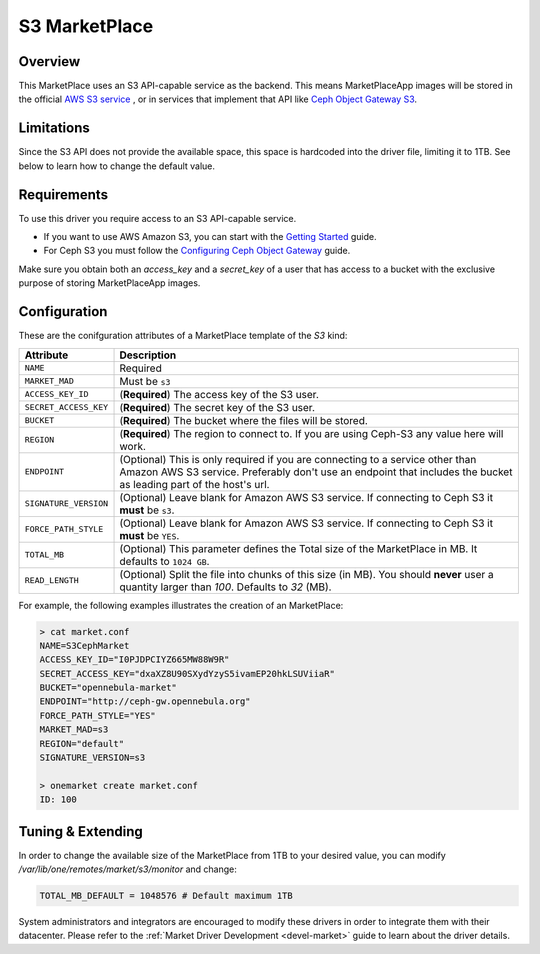 .. _market_s3:

==============
S3 MarketPlace
==============

Overview
================================================================================

This MarketPlace uses an S3 API-capable service as the backend. This means MarketPlaceApp images will be stored in the official `AWS S3 service <https://aws.amazon.com/s3/>`__ , or in services that implement that API like `Ceph Object Gateway S3 <http://docs.ceph.com/docs/master/radosgw/s3/>`__.

Limitations
================================================================================

Since the S3 API does not provide the available space, this space is hardcoded into the driver file, limiting it to 1TB. See below to learn how to change the default value.

Requirements
================================================================================

To use this driver you require access to an S3 API-capable service.

* If you want to use AWS Amazon S3, you can start with the `Getting Started <http://docs.aws.amazon.com/AmazonS3/latest/gsg/GetStartedWithS3.html>`__ guide.
* For Ceph S3 you must follow the `Configuring Ceph Object Gateway <http://docs.ceph.com/docs/master/radosgw/config/>`__ guide.

Make sure you obtain both an `access_key` and a `secret_key` of a user that has access to a bucket with the exclusive purpose of storing MarketPlaceApp images.

Configuration
================================================================================

These are the conifguration attributes of a MarketPlace template of the `S3` kind:

+-----------------------+----------------------------------------------------------------------------------------------------------------------------------------------------------------------------------------------------+
|       Attribute       |                                                                                            Description                                                                                             |
+=======================+====================================================================================================================================================================================================+
| ``NAME``              | Required                                                                                                                                                                                           |
+-----------------------+----------------------------------------------------------------------------------------------------------------------------------------------------------------------------------------------------+
| ``MARKET_MAD``        | Must be ``s3``                                                                                                                                                                                     |
+-----------------------+----------------------------------------------------------------------------------------------------------------------------------------------------------------------------------------------------+
| ``ACCESS_KEY_ID``     | (**Required**) The access key of the S3 user.                                                                                                                                                      |
+-----------------------+----------------------------------------------------------------------------------------------------------------------------------------------------------------------------------------------------+
| ``SECRET_ACCESS_KEY`` | (**Required**) The secret key of the S3 user.                                                                                                                                                      |
+-----------------------+----------------------------------------------------------------------------------------------------------------------------------------------------------------------------------------------------+
| ``BUCKET``            | (**Required**) The bucket where the files will be stored.                                                                                                                                          |
+-----------------------+----------------------------------------------------------------------------------------------------------------------------------------------------------------------------------------------------+
| ``REGION``            | (**Required**) The region to connect to. If you are using Ceph-S3 any value here will work.                                                                                                        |
+-----------------------+----------------------------------------------------------------------------------------------------------------------------------------------------------------------------------------------------+
| ``ENDPOINT``          | (Optional) This is only required if you are connecting to a service other than Amazon AWS S3 service. Preferably don't use an endpoint that includes the bucket as leading part of the host's url. |
+-----------------------+----------------------------------------------------------------------------------------------------------------------------------------------------------------------------------------------------+
| ``SIGNATURE_VERSION`` | (Optional) Leave blank for Amazon AWS S3 service. If connecting to Ceph S3 it **must** be ``s3``.                                                                                                  |
+-----------------------+----------------------------------------------------------------------------------------------------------------------------------------------------------------------------------------------------+
| ``FORCE_PATH_STYLE``  | (Optional) Leave blank for Amazon AWS S3 service. If connecting to Ceph S3 it **must** be ``YES``.                                                                                                 |
+-----------------------+----------------------------------------------------------------------------------------------------------------------------------------------------------------------------------------------------+
| ``TOTAL_MB``          | (Optional) This parameter defines the Total size of the MarketPlace in MB. It defaults to ``1024 GB``.                                                                                             |
+-----------------------+----------------------------------------------------------------------------------------------------------------------------------------------------------------------------------------------------+
| ``READ_LENGTH``       | (Optional) Split the file into chunks of this size (in MB). You should **never** user a quantity larger than `100`. Defaults to `32` (MB).                                                         |
+-----------------------+----------------------------------------------------------------------------------------------------------------------------------------------------------------------------------------------------+

For example, the following examples illustrates the creation of an MarketPlace:

.. code::

    > cat market.conf
    NAME=S3CephMarket
    ACCESS_KEY_ID="I0PJDPCIYZ665MW88W9R"
    SECRET_ACCESS_KEY="dxaXZ8U90SXydYzyS5ivamEP20hkLSUViiaR"
    BUCKET="opennebula-market"
    ENDPOINT="http://ceph-gw.opennebula.org"
    FORCE_PATH_STYLE="YES"
    MARKET_MAD=s3
    REGION="default"
    SIGNATURE_VERSION=s3

    > onemarket create market.conf
    ID: 100

Tuning & Extending
==================

In order to change the available size of the MarketPlace from 1TB to your desired value, you can modify `/var/lib/one/remotes/market/s3/monitor` and change:

.. code::

    TOTAL_MB_DEFAULT = 1048576 # Default maximum 1TB

System administrators and integrators are encouraged to modify these drivers in order to integrate them with their datacenter. Please refer to the :ref:`Market Driver Development <devel-market>` guide to learn about the driver details.
